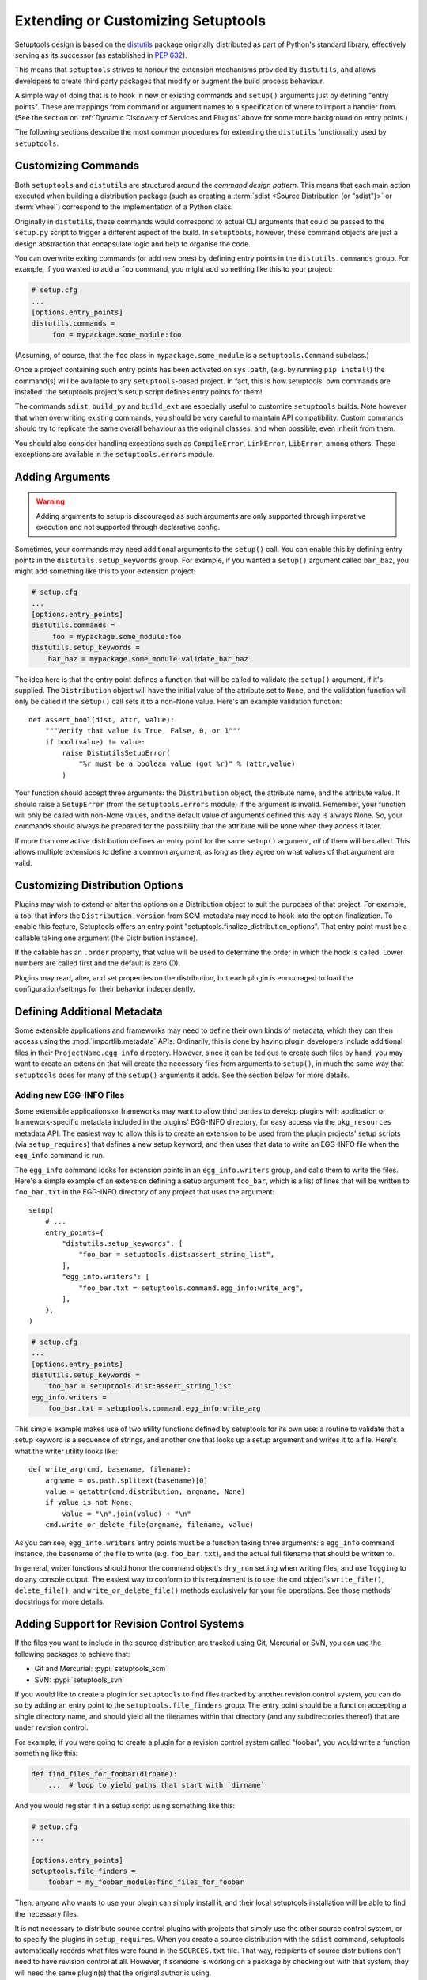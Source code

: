 .. _Creating ``distutils`` Extensions:

Extending or Customizing Setuptools
===================================

Setuptools design is based on the distutils_ package originally distributed
as part of Python's standard library, effectively serving as its successor
(as established in :pep:`632`).

This means that ``setuptools`` strives to honour the extension mechanisms
provided by ``distutils``, and allows developers to create third party packages
that modify or augment the build process behaviour.

A simple way of doing that is to hook in new or existing
commands and ``setup()`` arguments just by defining "entry points".  These
are mappings from command or argument names to a specification of where to
import a handler from.  (See the section on :ref:`Dynamic Discovery of
Services and Plugins` above for some more background on entry points.)

The following sections describe the most common procedures for extending
the ``distutils`` functionality used by ``setuptools``.

Customizing Commands
--------------------

Both ``setuptools`` and ``distutils`` are structured around the *command design
pattern*. This means that each main action executed when building a
distribution package (such as creating a :term:`sdist <Source Distribution (or "sdist")>`
or :term:`wheel`) correspond to the implementation of a Python class.

Originally in ``distutils``, these commands would correspond to actual CLI
arguments that could be passed to the ``setup.py`` script to trigger a
different aspect of the build. In ``setuptools``, however, these command
objects are just a design abstraction that encapsulate logic and help to
organise the code.

You can overwrite exiting commands (or add new ones) by defining entry
points in the ``distutils.commands`` group.  For example, if you wanted to add
a ``foo`` command, you might add something like this to your project:

.. code-block:: ini

    # setup.cfg
    ...
    [options.entry_points]
    distutils.commands =
         foo = mypackage.some_module:foo

(Assuming, of course, that the ``foo`` class in ``mypackage.some_module`` is
a ``setuptools.Command`` subclass.)

Once a project containing such entry points has been activated on ``sys.path``,
(e.g. by running ``pip install``) the command(s) will be available to any
``setuptools``-based project. In fact, this is
how setuptools' own commands are installed: the setuptools project's setup
script defines entry points for them!

The commands ``sdist``, ``build_py`` and ``build_ext`` are especially useful
to customize ``setuptools`` builds. Note however that when overwriting existing
commands, you should be very careful to maintain API compatibility.
Custom commands should try to replicate the same overall behaviour as the
original classes, and when possible, even inherit from them.

You should also consider handling exceptions such as ``CompileError``,
``LinkError``, ``LibError``, among others.  These exceptions are available in
the ``setuptools.errors`` module.


Adding Arguments
----------------

.. warning:: Adding arguments to setup is discouraged as such arguments
   are only supported through imperative execution and not supported through
   declarative config.

Sometimes, your commands may need additional arguments to the ``setup()``
call.  You can enable this by defining entry points in the
``distutils.setup_keywords`` group.  For example, if you wanted a ``setup()``
argument called ``bar_baz``, you might add something like this to your
extension project:

.. code-block:: ini

    # setup.cfg
    ...
    [options.entry_points]
    distutils.commands =
         foo = mypackage.some_module:foo
    distutils.setup_keywords =
        bar_baz = mypackage.some_module:validate_bar_baz

The idea here is that the entry point defines a function that will be called
to validate the ``setup()`` argument, if it's supplied.  The ``Distribution``
object will have the initial value of the attribute set to ``None``, and the
validation function will only be called if the ``setup()`` call sets it to
a non-None value.  Here's an example validation function::

    def assert_bool(dist, attr, value):
        """Verify that value is True, False, 0, or 1"""
        if bool(value) != value:
            raise DistutilsSetupError(
                "%r must be a boolean value (got %r)" % (attr,value)
            )

Your function should accept three arguments: the ``Distribution`` object,
the attribute name, and the attribute value.  It should raise a
``SetupError`` (from the ``setuptools.errors`` module) if the argument
is invalid.  Remember, your function will only be called with non-None values,
and the default value of arguments defined this way is always None.  So, your
commands should always be prepared for the possibility that the attribute will
be ``None`` when they access it later.

If more than one active distribution defines an entry point for the same
``setup()`` argument, *all* of them will be called.  This allows multiple
extensions to define a common argument, as long as they agree on
what values of that argument are valid.


Customizing Distribution Options
--------------------------------

Plugins may wish to extend or alter the options on a Distribution object to
suit the purposes of that project. For example, a tool that infers the
``Distribution.version`` from SCM-metadata may need to hook into the
option finalization. To enable this feature, Setuptools offers an entry
point "setuptools.finalize_distribution_options". That entry point must
be a callable taking one argument (the Distribution instance).

If the callable has an ``.order`` property, that value will be used to
determine the order in which the hook is called. Lower numbers are called
first and the default is zero (0).

Plugins may read, alter, and set properties on the distribution, but each
plugin is encouraged to load the configuration/settings for their behavior
independently.


Defining Additional Metadata
----------------------------

Some extensible applications and frameworks may need to define their own kinds
of metadata, which they can then access using the :mod:`importlib.metadata` APIs.
Ordinarily, this is done by having plugin
developers include additional files in their ``ProjectName.egg-info``
directory.  However, since it can be tedious to create such files by hand, you
may want to create an extension that will create the necessary files
from arguments to ``setup()``, in much the same way that ``setuptools`` does
for many of the ``setup()`` arguments it adds.  See the section below for more
details.


.. _Adding new EGG-INFO Files:

Adding new EGG-INFO Files
~~~~~~~~~~~~~~~~~~~~~~~~~

Some extensible applications or frameworks may want to allow third parties to
develop plugins with application or framework-specific metadata included in
the plugins' EGG-INFO directory, for easy access via the ``pkg_resources``
metadata API.  The easiest way to allow this is to create an extension
to be used from the plugin projects' setup scripts (via ``setup_requires``)
that defines a new setup keyword, and then uses that data to write an EGG-INFO
file when the ``egg_info`` command is run.

The ``egg_info`` command looks for extension points in an ``egg_info.writers``
group, and calls them to write the files.  Here's a simple example of an
extension defining a setup argument ``foo_bar``, which is a list of
lines that will be written to ``foo_bar.txt`` in the EGG-INFO directory of any
project that uses the argument::

    setup(
        # ...
        entry_points={
            "distutils.setup_keywords": [
                "foo_bar = setuptools.dist:assert_string_list",
            ],
            "egg_info.writers": [
                "foo_bar.txt = setuptools.command.egg_info:write_arg",
            ],
        },
    )

.. code-block:: ini

    # setup.cfg
    ...
    [options.entry_points]
    distutils.setup_keywords =
        foo_bar = setuptools.dist:assert_string_list
    egg_info.writers =
        foo_bar.txt = setuptools.command.egg_info:write_arg

This simple example makes use of two utility functions defined by setuptools
for its own use: a routine to validate that a setup keyword is a sequence of
strings, and another one that looks up a setup argument and writes it to
a file.  Here's what the writer utility looks like::

    def write_arg(cmd, basename, filename):
        argname = os.path.splitext(basename)[0]
        value = getattr(cmd.distribution, argname, None)
        if value is not None:
            value = "\n".join(value) + "\n"
        cmd.write_or_delete_file(argname, filename, value)

As you can see, ``egg_info.writers`` entry points must be a function taking
three arguments: a ``egg_info`` command instance, the basename of the file to
write (e.g. ``foo_bar.txt``), and the actual full filename that should be
written to.

In general, writer functions should honor the command object's ``dry_run``
setting when writing files, and use ``logging`` to do any console output.
The easiest way to conform to this requirement is to use
the ``cmd`` object's ``write_file()``, ``delete_file()``, and
``write_or_delete_file()`` methods exclusively for your file operations.
See those methods' docstrings for more details.


.. _Adding Support for Revision Control Systems:

Adding Support for Revision Control Systems
-------------------------------------------------

If the files you want to include in the source distribution are tracked using
Git, Mercurial or SVN, you can use the following packages to achieve that:

- Git and Mercurial: :pypi:`setuptools_scm`
- SVN: :pypi:`setuptools_svn`

If you would like to create a plugin for ``setuptools`` to find files tracked
by another revision control system, you can do so by adding an entry point to
the ``setuptools.file_finders`` group.  The entry point should be a function
accepting a single directory name, and should yield all the filenames within
that directory (and any subdirectories thereof) that are under revision
control.

For example, if you were going to create a plugin for a revision control system
called "foobar", you would write a function something like this:

.. code-block:: python

    def find_files_for_foobar(dirname):
        ...  # loop to yield paths that start with `dirname`

And you would register it in a setup script using something like this:

.. code-block:: ini

    # setup.cfg
    ...

    [options.entry_points]
    setuptools.file_finders =
        foobar = my_foobar_module:find_files_for_foobar

Then, anyone who wants to use your plugin can simply install it, and their
local setuptools installation will be able to find the necessary files.

It is not necessary to distribute source control plugins with projects that
simply use the other source control system, or to specify the plugins in
``setup_requires``.  When you create a source distribution with the ``sdist``
command, setuptools automatically records what files were found in the
``SOURCES.txt`` file.  That way, recipients of source distributions don't need
to have revision control at all.  However, if someone is working on a package
by checking out with that system, they will need the same plugin(s) that the
original author is using.

A few important points for writing revision control file finders:

* Your finder function MUST return relative paths, created by appending to the
  passed-in directory name.  Absolute paths are NOT allowed, nor are relative
  paths that reference a parent directory of the passed-in directory.

* Your finder function MUST accept an empty string as the directory name,
  meaning the current directory.  You MUST NOT convert this to a dot; just
  yield relative paths.  So, yielding a subdirectory named ``some/dir`` under
  the current directory should NOT be rendered as ``./some/dir`` or
  ``/somewhere/some/dir``, but *always* as simply ``some/dir``

* Your finder function SHOULD NOT raise any errors, and SHOULD deal gracefully
  with the absence of needed programs (i.e., ones belonging to the revision
  control system itself.  It *may*, however, use ``distutils.log.warn()`` to
  inform the user of the missing program(s).


.. _distutils: https://docs.python.org/3.9/library/distutils.html


Final Remarks
-------------

* To use a ``setuptools`` plugin, your users will need to add your package as a
  build requirement to their build-system configuration. Please check out our
  guides on :doc:`/userguide/dependency_management` for more information.

* Directly calling ``python setup.py ...`` is considered a **deprecated** practice.
  You should not add new commands to ``setuptools`` expecting them to be run
  via this interface.
